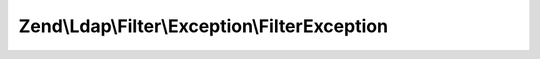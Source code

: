 .. Ldap/Filter/Exception/FilterException.php generated using docpx on 01/30/13 03:32am


Zend\\Ldap\\Filter\\Exception\\FilterException
==============================================

